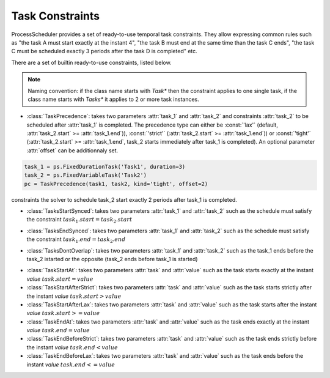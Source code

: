 
Task Constraints
================

ProcessScheduler provides a set of ready-to-use temporal task constraints. They allow expressing common rules such as "the task A must start exactly at the instant 4", "the task B must end at the same time than the task C ends", "the task C must be scheduled exactly 3 periods after the task D is completed" etc.

There are a set of builtin ready-to-use constraints, listed below.

.. note::

	Naming convention: if the class name starts with *Task** then the constraint applies to one single task, if the class name starts with *Tasks** it applies to 2 or more task instances.

- :class:`TaskPrecedence`: takes two parameters :attr:`task_1` and :attr:`task_2` and constraints :attr:`task_2` to be scheduled after :attr:`task_1` is completed. The precedence type can either be :const:`'lax'` (default, :attr:`task_2.start` >= :attr:`task_1.end`)), :const:`'strict'` (:attr:`task_2.start` >= :attr:`task_1.end`)) or :const:`'tight'` (:attr:`task_2.start` >= :attr:`task_1.end`, task_2 starts immediately after task_1 is completed). An optional parameter :attr:`offset` can be additionnaly set.

.. code-block:: python

	task_1 = ps.FixedDurationTask('Task1', duration=3)
	task_2 = ps.FixedVariableTask('Task2')
	pc = TaskPrecedence(task1, task2, kind='tight', offset=2)

constraints the solver to schedule task_2 start exactly 2 periods after task_1 is completed.

- :class:`TasksStartSynced`: takes two parameters :attr:`task_1` and :attr:`task_2` such as the schedule must satisfy the constraint :math:`task_1.start = task_2.start`

.. image:: img/TasksStartSynced.svg
    :align: center
    :width: 90%

- :class:`TasksEndSynced`: takes two parameters :attr:`task_1` and :attr:`task_2` such as the schedule must satisfy the constraint :math:`task_1.end = task_2.end`

.. image:: img/TasksEndSynced.svg
    :align: center
    :width: 90%

- :class:`TasksDontOverlap`: takes two parameters :attr:`task_1` and :attr:`task_2` such as the task_1 ends before the task_2 istarted or the opposite (task_2 ends before task_1 is started)

.. image:: img/TasksDontOverlap.svg
    :align: center
    :width: 90%

- :class:`TaskStartAt`: takes two parameters :attr:`task` and :attr:`value` such as the task starts exactly at the instant *value* :math:`task.start = value`

- :class:`TaskStartAfterStrict`: takes two parameters :attr:`task` and :attr:`value` such as the task starts strictly after the instant *value* :math:`task.start > value`

- :class:`TaskStartAfterLax`: takes two parameters :attr:`task` and :attr:`value` such as the task starts after the instant *value* :math:`task.start >= value`

- :class:`TaskEndAt`: takes two parameters :attr:`task` and :attr:`value` such as the task ends exactly at the instant *value* :math:`task.end = value`

- :class:`TaskEndBeforeStrict`: takes two parameters :attr:`task` and :attr:`value` such as the task ends strictly before the instant *value* :math:`task.end < value`

- :class:`TaskEndBeforeLax`: takes two parameters :attr:`task` and :attr:`value` such as the task ends before the instant *value* :math:`task.end <= value`

